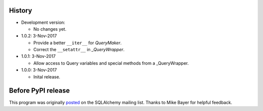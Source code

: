 History
=======
-   Development version:

    -   No changes yet.

-   1.0.2: 3-Nov-2017

    -   Provide a better ``__iter__`` for `QueryMaker`.
    -   Correct the ``__setattr__`` in `_QueryWrapper`.

-   1.0.1: 3-Nov-2017

    -   Allow access to Query variables and special methods from a _QueryWrapper.

-   1.0.0: 3-Nov-2017

    -   Inital release.

Before PyPI release
===================
This program was originally `posted <https://groups.google.com/d/msg/sqlalchemy/B10yyOPUGhQ/6NFYEvMABAAJ>`_ on the SQLAlchemy mailing list. Thanks to Mike Bayer for helpful feedback.

